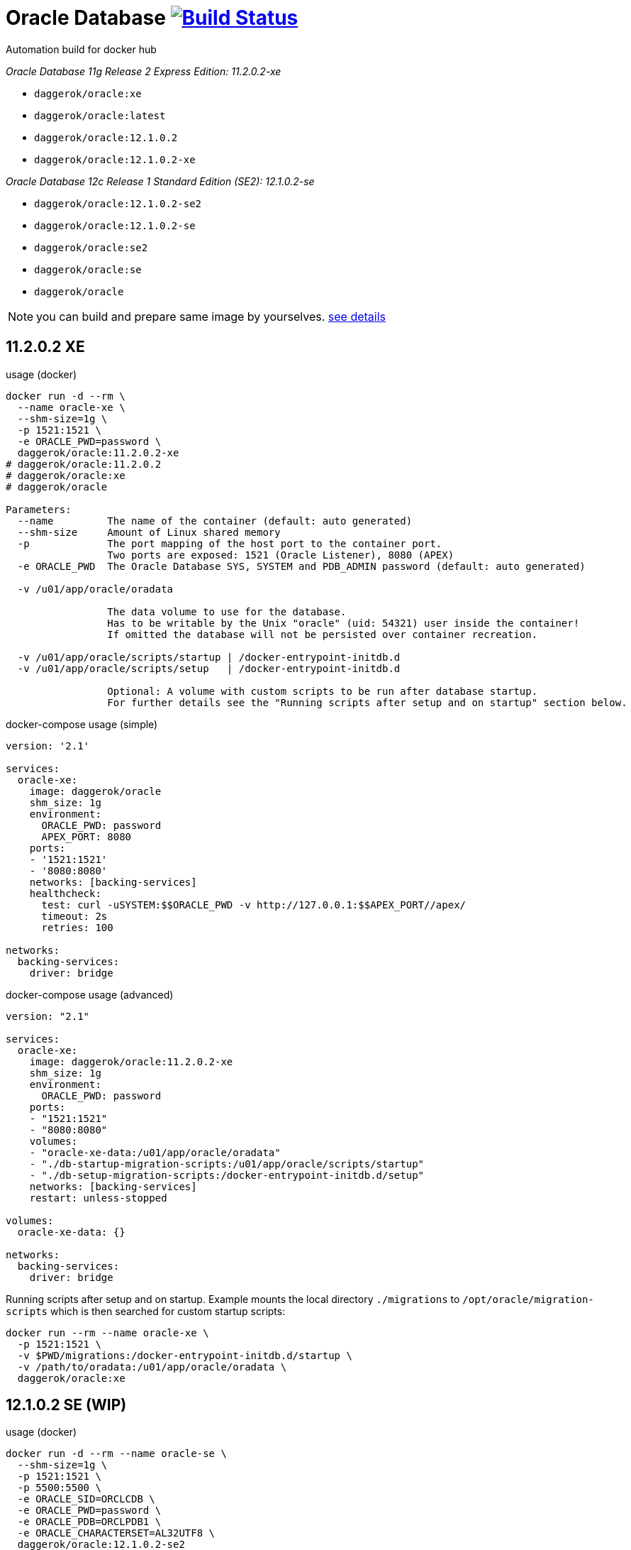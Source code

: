 = Oracle Database image:https://travis-ci.org/daggerok/oracle.svg?branch=11.2.0.2-xe["Build Status", link="https://travis-ci.org/daggerok/oracle"]
Automation build for docker hub

_Oracle Database 11g Release 2 Express Edition: 11.2.0.2-xe_

- `daggerok/oracle:xe`
- `daggerok/oracle:latest`
- `daggerok/oracle:12.1.0.2`
- `daggerok/oracle:12.1.0.2-xe`

_Oracle Database 12c Release 1 Standard Edition (SE2): 12.1.0.2-se_

- `daggerok/oracle:12.1.0.2-se2`
- `daggerok/oracle:12.1.0.2-se`
- `daggerok/oracle:se2`
- `daggerok/oracle:se`
- `daggerok/oracle`

NOTE: you can build and prepare same image by yourselves. link:https://github.com/oracle/docker-images/tree/master/OracleDatabase/SingleInstance[see details]

== 11.2.0.2 XE

.usage (docker)
[sources,bash]
----
docker run -d --rm \
  --name oracle-xe \
  --shm-size=1g \
  -p 1521:1521 \
  -e ORACLE_PWD=password \
  daggerok/oracle:11.2.0.2-xe
# daggerok/oracle:11.2.0.2
# daggerok/oracle:xe
# daggerok/oracle

Parameters:
  --name         The name of the container (default: auto generated)
  --shm-size     Amount of Linux shared memory
  -p             The port mapping of the host port to the container port.
                 Two ports are exposed: 1521 (Oracle Listener), 8080 (APEX)
  -e ORACLE_PWD  The Oracle Database SYS, SYSTEM and PDB_ADMIN password (default: auto generated)

  -v /u01/app/oracle/oradata

                 The data volume to use for the database.
                 Has to be writable by the Unix "oracle" (uid: 54321) user inside the container!
                 If omitted the database will not be persisted over container recreation.

  -v /u01/app/oracle/scripts/startup | /docker-entrypoint-initdb.d
  -v /u01/app/oracle/scripts/setup   | /docker-entrypoint-initdb.d

                 Optional: A volume with custom scripts to be run after database startup.
                 For further details see the "Running scripts after setup and on startup" section below.
----

.docker-compose usage (simple)
[sources,yaml]
----
version: '2.1'

services:
  oracle-xe:
    image: daggerok/oracle
    shm_size: 1g
    environment:
      ORACLE_PWD: password
      APEX_PORT: 8080
    ports:
    - '1521:1521'
    - '8080:8080'
    networks: [backing-services]
    healthcheck:
      test: curl -uSYSTEM:$$ORACLE_PWD -v http://127.0.0.1:$$APEX_PORT//apex/
      timeout: 2s
      retries: 100

networks:
  backing-services:
    driver: bridge
----

.docker-compose usage (advanced)
[sources,yaml]
----
version: "2.1"

services:
  oracle-xe:
    image: daggerok/oracle:11.2.0.2-xe
    shm_size: 1g
    environment:
      ORACLE_PWD: password
    ports:
    - "1521:1521"
    - "8080:8080"
    volumes:
    - "oracle-xe-data:/u01/app/oracle/oradata"
    - "./db-startup-migration-scripts:/u01/app/oracle/scripts/startup"
    - "./db-setup-migration-scripts:/docker-entrypoint-initdb.d/setup"
    networks: [backing-services]
    restart: unless-stopped

volumes:
  oracle-xe-data: {}

networks:
  backing-services:
    driver: bridge
----

.Running scripts after setup and on startup. Example mounts the local directory `./migrations` to `/opt/oracle/migration-scripts` which is then searched for custom startup scripts:
[sources,bash]
----
docker run --rm --name oracle-xe \
  -p 1521:1521 \
  -v $PWD/migrations:/docker-entrypoint-initdb.d/startup \
  -v /path/to/oradata:/u01/app/oracle/oradata \
  daggerok/oracle:xe
----

== 12.1.0.2 SE (WIP)

.usage (docker)
[source,bash]
----
docker run -d --rm --name oracle-se \
  --shm-size=1g \
  -p 1521:1521 \
  -p 5500:5500 \
  -e ORACLE_SID=ORCLCDB \
  -e ORACLE_PWD=password \
  -e ORACLE_PDB=ORCLPDB1 \
  -e ORACLE_CHARACTERSET=AL32UTF8 \
  daggerok/oracle:12.1.0.2-se2
# daggerok/oracle:12.1.0.2-se
# daggerok/oracle

Parameters:
  --name         The name of the container (default: auto generated)
  --shm-size     Amount of Linux shared memory
  -p             The port mapping of the host port to the container port.
                 Two ports are exposed: 1521 (Oracle Listener), 5500 (OEM Express)

  -e ORACLE_SID  The Oracle Database SID that should be used (default: ORCLCDB)  The Oracle Database SYS, SYSTEM and PDB_ADMIN password (default: auto generated)
  -e ORACLE_PWD  The Oracle Database SYS, SYSTEM and PDB_ADMIN password (default: auto generated)
  -e ORACLE_PDB  The Oracle Database PDB name that should be used (default: ORCLPDB1)
  -e ORACLE_CHARACTERSET
                 The character set to use when creating the database (default: AL32UTF8)

  -v /opt/oracle/oradata

                 The data volume to use for the database.
                 Has to be writable by the Unix "oracle" (uid: 54321) user inside the container!
                 If omitted the database will not be persisted over container recreation.

  -v /opt/oracle/scripts/startup | /docker-entrypoint-initdb.d
  -v /opt/oracle/scripts/setup   | /docker-entrypoint-initdb.d

                 Optional: A volume with custom scripts to be run after database startup.
                 For further details see the "Running scripts after setup and on startup" section below.
----

.docker-compose usage (simple)
[source,yml]
----
version: "2.1"

services:
  oracle-se:
    image: daggerok/oracle
    shm_size: 1g
    environment:
      ORACLE_PWD: password
    ports: ["1521:1521"]
    networks: [backing-services]
    #healthcheck:
    #  test: curl -uSYSTEM:$$ORACLE_PWD -v http://127.0.0.1:8080//apex/
    #  interval: 15s
    #  timeout: 2s
    #  retries: 22

networks:
  backing-services:
    driver: bridge
----

.docker-compose usage (advanced)
[source,yaml]
----
version: "2.1"

services:
  oracle-se2:
    image: daggerok/oracle:12.1.0.2-se2
    shm_size: 1g
    environment:
      ORACLE_SID: xe
      ORACLE_PWD: password
    ports:
    - "1521:1521"
    - "5500:5500"
    volumes:
    - "oracle-se2-data:/opt/oracle/oradata"
    - "./db-startup-migration-scripts:/opt/oracle/scripts/startup"
    - "./db-setup-migration-scripts:/docker-entrypoint-initdb.d/setup"
    networks: [backing-services]
    restart: unless-stopped

volumes:
  oracle-se2-data: {}

networks:
  backing-services:
    driver: bridge
----

.Running scripts after setup and on startup. Example mounts the local directory `./migrations` to `/opt/oracle/migration-scripts` which is then searched for custom startup scripts:
[source,bash]
----
docker run --rm --name oracle-se \
  -p 1521:1521 \
  -v $PWD/migrations:/opt/oracle/scripts/startup \
  -v /home/oracle/oradata:/opt/oracle/oradata \
  daggerok/oracle:12.1.0.2-se2
----

== sqlplus

.sqlplus usage
[source,bash]
----
sqlplus sys/<your password>@//localhost:1521/<your SID> as sysdba
sqlplus system/<your password>@//localhost:1521/<your SID>
sqlplus pdbadmin/<your password>@//localhost:1521/<Your PDB name>
----

.sqlplus Mac OS X installation
[source,bash]
----
wget https://github.com/daggerok/oracle/releases/download/oracle/sqlplus-macos.x64-12.2.0.1.0-2.zip
unzip sqlplus-macos.x64-12.2.0.1.0-2.zip
export PATH=$PWD/sqlplus:$PATH
sqlplus -HV
----

.sqlplus connection and usage
[source,bash]
----
# docker run ... -e ORACLE_PWD=password ... daggerok/oracle:11.2.0.2-xe

sqlplus system/password@//0.0.0.0/XE

SQL*Plus: Release 12.2.0.1.0 Production on Tue Apr 24 21:38:50 2018

Copyright (c) 1982, 2017, Oracle.  All rights reserved.


Connected to:
Oracle Database 11g Express Edition Release 11.2.0.2.0 - 64bit Production

SQL> select * from dual;
SQL> ...
SQL> quit
Disconnected from Oracle Database 11g Express Edition Release 11.2.0.2.0 - 64bit Production
----

== migratioons

The docker images can be configured to run scripts after setup and on startup.
Currently sh and sql extensions are supported.
For post-setup scripts just mount the volume /opt/oracle/scripts/setup or extend the image to include scripts in this directory.
For post-startup scripts just mount the volume /opt/oracle/scripts/startup or extend the image to include scripts in this directory.
Both of those locations are also represented under the symbolic link /docker-entrypoint-initdb.d.
This is done to provide synergy with other database Docker images. The user is free to decide whether he wants to put his setup and startup scripts under /opt/oracle/scripts or /docker-entrypoint-initdb.d.

After the database is setup and/or started the scripts in those folders will be executed against the database in the container.
SQL scripts will be executed as sysdba, shell scripts will be executed as the current user.
To ensure proper order it is recommended to prefix your scripts with a number.
For example, in Flyway-style:

- V201711031__app_v1_initial_DDL.sql
- V201711032__app_v1_initial_DML.sql
- V201804021__app_v2_migration_scripts.sql
- ...

Note: The startup scripts will also be executed after the first time database setup is complete.

=== apply sql migrations manually using sqlplus

_required running oracle in docker, sqlplus installed, bash / cygwin shell_

.try prepared sample with tablespace / user / DDL:
[source,bash]
----
# run oracle for example with ORACLE_PWD: password
# docker run ... -e ORACLE_PWD=password ... daggerok/oracle:11.2.0.2-xe

wget https://github.com/daggerok/oracle/releases/download/oracle/sqlplus-sample.zip
unzip -d /tmp sqlplus-sample.zip
bash /tmp/sqlplus-sample/sqlplus-cmd.bash
# verify that `my_app` username / password schema should contains groups and users tables...
----
